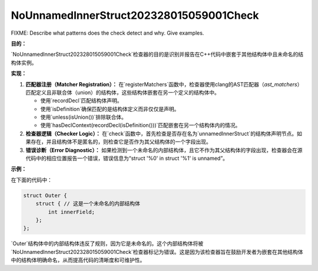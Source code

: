 .. title:: clang-tidy - NoUnnamedInnerStruct202328015059001Check

NoUnnamedInnerStruct202328015059001Check
========================================

FIXME: Describe what patterns does the check detect and why. Give examples.


**目的：**

`NoUnnamedInnerStruct202328015059001Check`检查器的目的是识别并报告在C++代码中嵌套于其他结构体中且未命名的结构体实例。

**实现：**

1. **匹配器注册（Matcher Registration）：**
   在`registerMatchers`函数中，检查器使用clang的AST匹配器（`ast_matchers`）匹配定义且非联合体（union）的结构体，这些结构体嵌套在另一个定义的结构体中。

   - 使用`recordDecl`匹配结构体声明。
   - 使用`isDefinition`确保匹配的是结构体定义而非仅仅是声明。
   - 使用`unless(isUnion())`排除联合体。
   - 使用`hasDeclContext(recordDecl(isDefinition()))`匹配嵌套在另一个结构体内的情况。

2. **检查器逻辑（Checker Logic）：**
   在`check`函数中，首先检查是否存在名为`unnamedInnerStruct`的结构体声明节点。如果存在，并且结构体不是匿名的，则检查它是否作为其父结构体的一个字段出现。

3. **错误诊断（Error Diagnostic）：**
   如果检测到一个未命名的内部结构体，且它不作为其父结构体的字段出现，检查器会在源代码中的相应位置报告一个错误，错误信息为“struct '%0' in struct '%1' is unnamed”。

**示例：**

在下面的代码中：

.. code:: cpp

   struct Outer {
       struct { // 这是一个未命名的内部结构体
           int innerField;
       };
   };

`Outer`结构体中的内部结构体违反了规则，因为它是未命名的。这个内部结构体将被`NoUnnamedInnerStruct202328015059001Check`检查器标记为错误。这是因为该检查器旨在鼓励开发者为嵌套在其他结构体中的结构体明确命名，从而提高代码的清晰度和可维护性。
